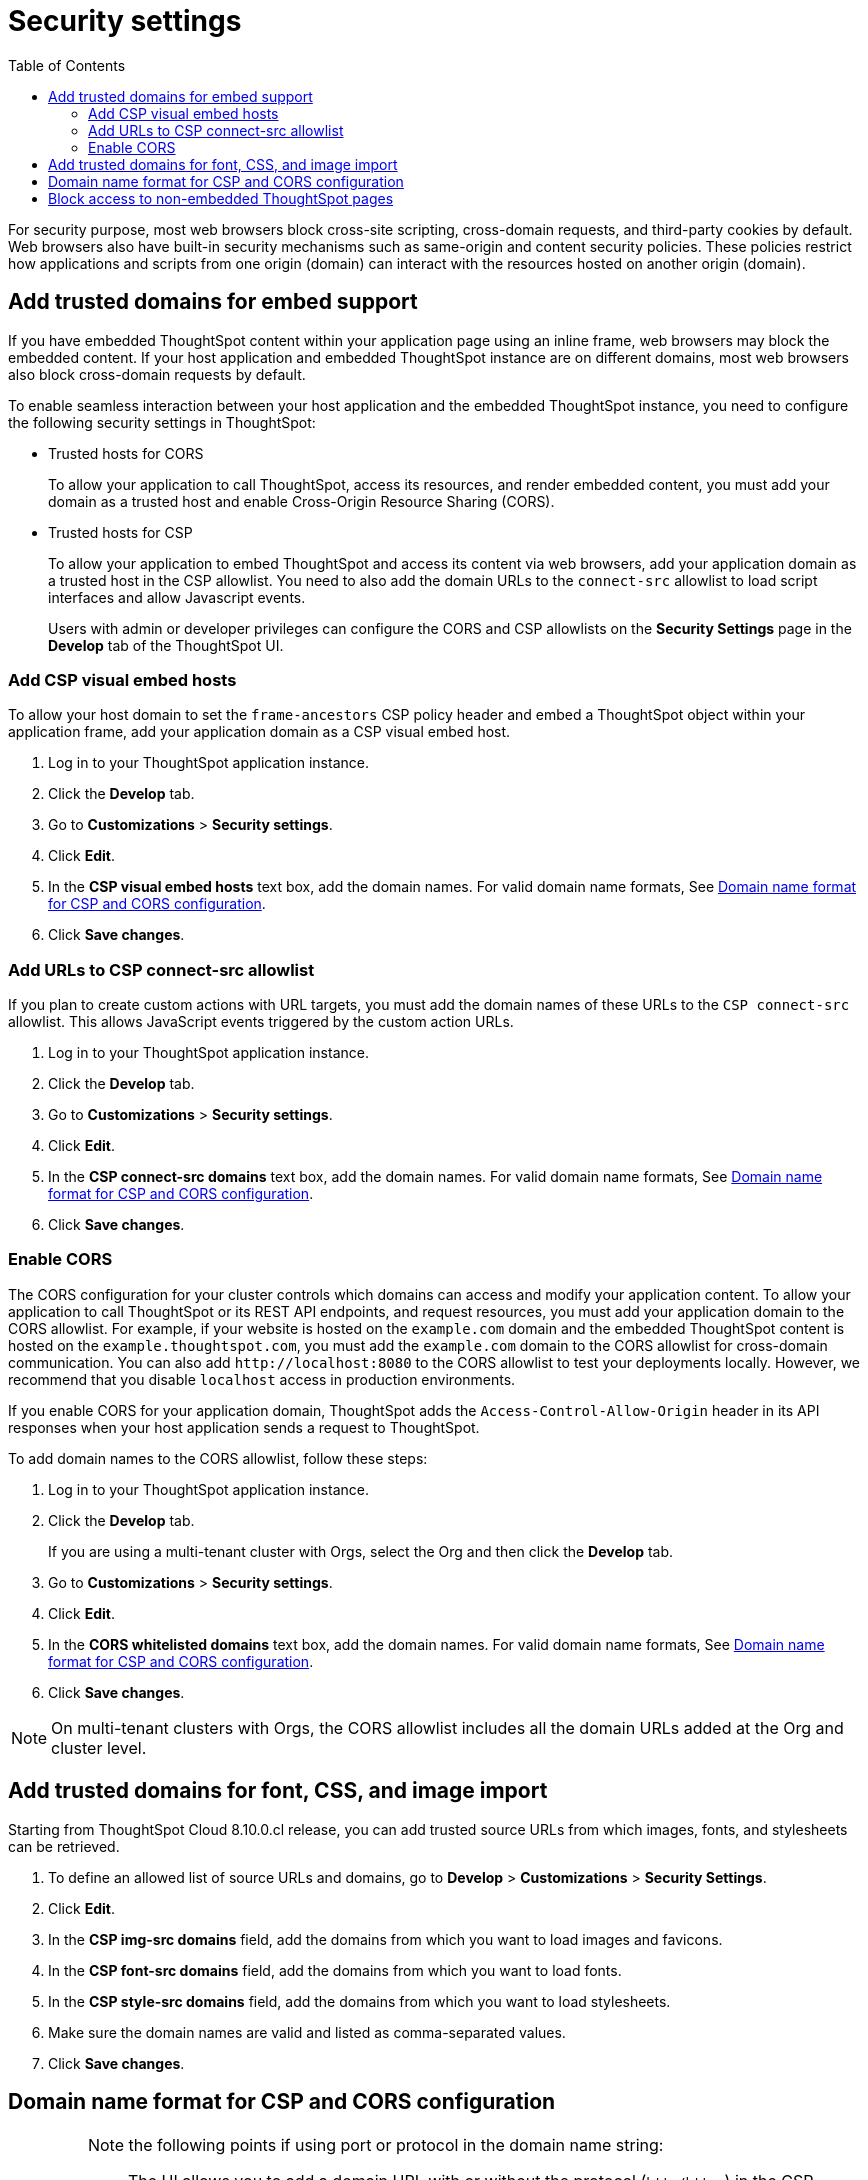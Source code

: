 = Security settings
:toc: true

:page-title: Security settings
:page-pageid: security-settings
:page-description: Security settings for embedding

For security purpose, most web browsers block cross-site scripting, cross-domain requests, and third-party cookies by default. Web browsers also have built-in security mechanisms such as same-origin and content security policies. These policies restrict how applications and scripts from one origin (domain) can interact with the resources hosted on another origin (domain).

== Add trusted domains for embed support

If you have embedded ThoughtSpot content within your application page using an inline frame, web browsers may block the embedded content. If your host application and embedded ThoughtSpot instance are on different domains, most web browsers also block cross-domain requests by default.

To enable seamless interaction between your host application and the embedded ThoughtSpot instance, you need to configure the following security settings in ThoughtSpot:

** Trusted hosts for CORS
+
To allow your application to call ThoughtSpot, access its resources, and render embedded content, you must add your domain as a trusted host and enable Cross-Origin Resource Sharing (CORS).

** Trusted hosts for CSP
+
To allow your application to embed ThoughtSpot and access its content via web browsers, add your application domain as a trusted host in the CSP allowlist. You need to also add the domain URLs to the `connect-src` allowlist to load script interfaces and allow Javascript events.

+
Users with admin or developer privileges can configure the CORS and CSP allowlists on the *Security Settings* page in the *Develop* tab of the ThoughtSpot UI.

[#csp-viz-embed-hosts]
=== Add CSP visual embed hosts
To allow your host domain to set the `frame-ancestors` CSP policy header and embed a ThoughtSpot object within your application frame, add your application domain as a CSP visual embed host.

. Log in to your ThoughtSpot application instance.
. Click the *Develop* tab.
. Go to *Customizations* > *Security settings*.
. Click *Edit*.
. In the *CSP visual embed hosts* text box, add the domain names. For valid domain name formats, See xref:security-settings.adoc#csp-cors-hosts[Domain name format for CSP and CORS configuration].
. Click *Save changes*.

[#csp-connect-src]
=== Add URLs to CSP connect-src allowlist
If you plan to create custom actions with URL targets, you must add the domain names of these URLs to the `CSP connect-src` allowlist. This allows JavaScript events triggered by the custom action URLs.

. Log in to your ThoughtSpot application instance.
. Click the *Develop* tab.
. Go to *Customizations* > *Security settings*.
. Click *Edit*.
. In the *CSP connect-src domains* text box, add the domain names. For valid domain name formats, See xref:security-settings.adoc#csp-cors-hosts[Domain name format for CSP and CORS configuration].
. Click *Save changes*.

[#cors-hosts]
=== Enable CORS

The CORS configuration for your cluster controls which domains can access and modify your application content. To allow your application to call ThoughtSpot or its REST API endpoints, and request resources, you must add your application domain to the CORS allowlist. For example, if your website is hosted on the `example.com` domain and the embedded ThoughtSpot content is hosted on the `example.thoughtspot.com`, you must add the `example.com` domain to the CORS allowlist for cross-domain communication. You can also add `\http://localhost:8080` to the CORS allowlist to test your deployments locally. However, we recommend that you disable `localhost` access in production environments.

If you enable CORS for your application domain, ThoughtSpot adds the `Access-Control-Allow-Origin` header in its API responses when your host application sends a request to ThoughtSpot.

To add domain names to the CORS allowlist, follow these steps:

. Log in to your ThoughtSpot application instance.
. Click the *Develop* tab.
+
If you are using a multi-tenant cluster with Orgs, select the Org and then click the **Develop** tab.
. Go to *Customizations* > *Security settings*.
. Click *Edit*.
. In the *CORS whitelisted domains* text box, add the domain names. For valid domain name formats, See xref:security-settings.adoc#csp-cors-hosts[Domain name format for CSP and CORS configuration].
. Click *Save changes*.

[NOTE]
====
On multi-tenant clusters with Orgs, the CORS allowlist includes all the domain URLs added at the Org and cluster level.
====
== Add trusted domains for font, CSS, and image import

Starting from ThoughtSpot Cloud 8.10.0.cl release, you can add trusted source URLs from which images, fonts, and stylesheets can be retrieved.

. To define an allowed list of source URLs and domains, go to *Develop* > *Customizations* > *Security Settings*.
. Click *Edit*.
. In the *CSP img-src domains* field, add the domains from which you want to load images and favicons.
. In the *CSP font-src domains* field, add the domains from which you want to load fonts.
. In the *CSP style-src domains* field, add the domains from which you want to load stylesheets.
. Make sure the domain names are valid and listed as comma-separated values.
. Click *Save changes*.


[#csp-cors-hosts]
== Domain name format for CSP and CORS configuration

[IMPORTANT]
====
[#port-protocol]
Note the following points if using port or protocol in the domain name string:

* The UI allows you to add a domain URL with or without the protocol (`http/https`) in the CSP allowlist. To avoid long URLs in the CSP header, we recommend that you don't include the protocol in the domain name string. However, for non-HTTPS domains, such as your local testing environment, do include `http` in the domain name string.

* Although you can add a domain URL with the protocol (`http/https`) to the CORS allowlist, ThoughtSpot ignores the protocol in the domain names of CORS hosts. Therefore, you can exclude the protocol in the domain name strings.
* If your domain URL has a non-standard port such as 8080, specify the port number in the domain name string.
====

The following table shows the valid domain name strings for the CORS and CSP allowlists.

[div tableContainer]
--

[width="100%" cols="4,2,2,2,2"]
[options='header']
|====
|Domain name format|CSP Visual Embed host|CSP connect-src |CORS |CSP font-src +
CSP style-src +
CSP img-src

a|Domain URL strings without protocol


* `thoughtspot.com`
* `www.thoughtspot.com` +

|[tag greenBackground]#✓# Supported|[tag greenBackground]#✓# Supported 2*|[tag greenBackground]#✓# Supported

a|Domain URL strings for localhost

* `localhost`
* `localhost:3000`
* `\http://localhost:3000`

|[tag greenBackground]#✓# Supported|[tag greenBackground]#✓# Supported 2*|[tag greenBackground]#✓# Supported
a|Domain URL strings without port

* `thoughtspot.com`
* `mysite.com`

If your domain URL has a non-standard port, for example, `mysite.com:8080`, make sure you add the port number in the domain name string.

|[tag greenBackground]#✓# Supported|[tag greenBackground]#✓# Supported 2*|[tag greenBackground]#✓# Supported
|Wildcard (`*`) for domain URL|[tag greenBackground]#✓# Supported|[tag greenBackground]#✓# Supported| [tag redBackground]#x# Not supported |[tag greenBackground]#✓# Supported
|Wildcard +++(*)+++ before the domain name extension +
`\https://*.com`|[tag redBackground]#x# Not supported|[tag redBackground]#x# Not supported 2*|[tag redBackground]#x# Not supported
|Plain text string without the domain name extension. +

`thoughtspot`|[tag redBackground]#x# Not supported|[tag redBackground]#x# Not supported 2*|[tag redBackground]#x# Not supported
|Domain name with wildcard (*) and a leading dot +

`+++.*.thoughtspot.com +++` |[tag redBackground]#x# Not supported|[tag redBackground]#x# Not supported |[tag greenBackground]#✓# Supported |[tag redBackground]#x# Not supported

a|Wildcard before the domain name +

`+++*+++.thoughtspot.com`

|[tag greenBackground]#✓# Supported|[tag greenBackground]#✓# Supported |[tag redBackground]#x# Not supported|[tag greenBackground]#✓# Supported

a| Domain names with space, backslash (\), and wildcard (*).

* `www.+++*+++.+++*+++.thoughtspot.com` +
* `www.thoughtspot.com/*` +
* `thoughtspot  .com` +
|[tag redBackground]#x# Not supported|[tag redBackground]#x# Not supported 2*|[tag redBackground]#x# Not supported
|URLs with query parameters +
`\http://thoughtspot.com?2rjl6`|[tag redBackground]#x# Not supported|[tag redBackground]#x# Not supported 2*|[tag redBackground]#x# Not supported
|URLs with path parameters +
`thoughtspot.com/products`|[tag greenBackground]#✓# Supported|[tag greenBackground]#✓# Supported |[tag redBackground]#x# Not supported|[tag greenBackground]#✓# Supported
|URLs with path and query parameters +
`thoughtspot.com/products?id=1&page=2`|[tag redBackground]#x# Not supported|[tag redBackground]#x# Not supported 2*|[tag redBackground]#x# Not supported
|IPv4 addresses +
`255.255.255.255`|[tag greenBackground]#✓# Supported|[tag greenBackground]#✓# Supported 2*|[tag greenBackground]#✓# Supported
|Semicolons as separators +
`thoughtspot.com; thoughtspot.com;`|[tag redBackground]#x# Not supported|[tag redBackground]#x# Not supported 2*|[tag redBackground]#x# Not supported
|Comma-separated values +
`thoughtspot.com, thoughtspot.com`|[tag greenBackground]#✓# Supported|[tag greenBackground]#✓# Supported 2*|[tag greenBackground]#✓# Supported
|`mail://xyz.com`|[tag redBackground]#x# Not supported|[tag redBackground]#x# Not supported 2*|[tag redBackground]#x# Not supported
a|+++Wildcard (*) for port+++

`thoughtspot:*`|[tag greenBackground]#✓# Supported|[tag greenBackground]#✓# Supported 2*|[tag greenBackground]#✓# Supported
|====
--

== Block access to non-embedded ThoughtSpot pages

If you have embedded ThoughtSpot using Visual Embed SDK v1.22.0 or later, the `blockNonEmbedFullAppAccess` property is enabled by default to prevent embedded application users from navigating to the non-embedded ThoughtSpot pages. If you are embedding ThoughtSpot without the SDK, you can block access to non-embedded application pages by turning on the **Block non-embed full app access** toggle switch on the **Security Settings** page.

From 9.4.0.cl release onwards, you can enable **Block non-embed full app access** on the **Security Settings** page at the Org level on multi-tenant clusters. However, the `blockNonEmbedFullAppAccess` setting in the Visual Embed SDK is applied at the cluster level and can override the **Block non-embed full app access** configuration setting applied at the Org level via **Develop** > **Customizations** > **Security Settings**.

